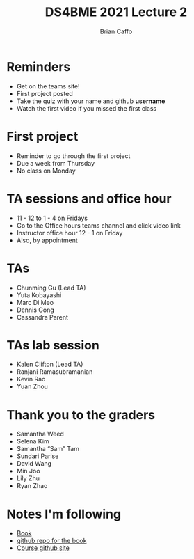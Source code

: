#+Title: DS4BME 2021 Lecture 2
#+Author: Brian Caffo
#+EPRESENT_FRAME_LEVEL: 1

* Reminders
+ Get on the teams site!
+ First project posted
+ Take the quiz with your name and github *username*
+ Watch the first video if you missed the first class

* First project
+ Reminder to go through the first project
+ Due a week from Thursday
+ No class on Monday

* TA sessions and office hour
+ 11 - 12 to 1 - 4 on Fridays
+ Go to the Office hours teams channel and click video link
+ Instructor office hour 12 - 1 on Friday
+ Also, by appointment

* TAs
+ Chunming Gu (Lead TA) 
+ Yuta Kobayashi 
+ Marc Di Meo 
+ Dennis Gong 
+ Cassandra Parent  

* TAs lab session
+ Kalen Clifton (Lead TA)
+ Ranjani Ramasubramanian
+ Kevin Rao 
+ Yuan Zhou

* Thank you to the graders
+ Samantha Weed 
+ Selena Kim 
+ Samantha “Sam” Tam
+ Sundari Parise 
+ David Wang 
+ Min Joo 
+ Lily Zhu 
+ Ryan Zhao 

* Notes I'm following
+ [[https://bcaffo.github.io/ds4bio_book/_build/html/05-functions.html][Book]]
+ [[https://github.com/bcaffo/ds4bio_book][github repo for the book]]
+ [[https://github.com/bcaffo/ds4bme_intro][Course github site]]

